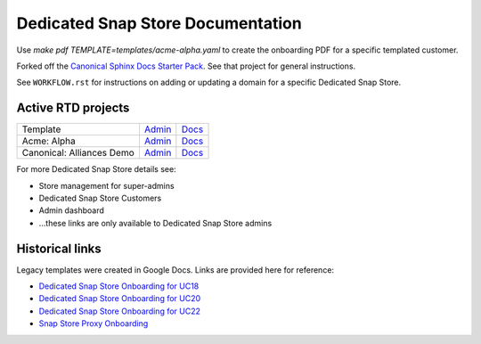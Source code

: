 Dedicated Snap Store Documentation
=========================

Use `make pdf TEMPLATE=templates/acme-alpha.yaml` to create the onboarding PDF for a specific templated customer.

Forked off the `Canonical Sphinx Docs Starter Pack <https://github.com/canonical/sphinx-docs-starter-pack>`_. See that project for general instructions.

See ``WORKFLOW.rst`` for instructions on adding or updating a domain for a specific Dedicated Snap Store.

Active RTD projects
-------------------

.. list-table::

    * - Template
      - `Admin <https://readthedocs.com/projects/canonical-canonical-brand-store/>`__
      - `Docs <https://canonical-canonical-brand-store.readthedocs-hosted.com/en/latest/>`__
    * - Acme: Alpha
      - `Admin <https://readthedocs.com/projects/canonical-brand-store-acme-alpha/>`__
      - `Docs <https://canonical-brand-store-acme-alpha.readthedocs-hosted.com/en/latest/>`__
    * - Canonical: Alliances Demo
      - `Admin <https://readthedocs.com/projects/canonical-canonical-alliances-demo-brand-store/>`__
      - `Docs <https://canonical-canonical-alliances-demo-brand-store.readthedocs-hosted.com/en/latest/>`__

For more Dedicated Snap Store details see:

- Store management for super-admins
- Dedicated Snap Store Customers
- Admin dashboard
- ...these links are only available to Dedicated Snap Store admins

Historical links
----------------

Legacy templates were created in Google Docs. Links are provided here for reference:

- `Dedicated Snap Store Onboarding for UC18 <https://docs.google.com/document/d/1H5wYHwwLqIc-IxSiLG-uAqJJ4lQdAT9PtF8oxsQ7tc4/edit>`_
- `Dedicated Snap Store Onboarding for UC20 <https://docs.google.com/document/d/1hVYJ2Yv1D0PyvyEwuw5yzb7xwkcjvMJxzJQZEk1q72M/edit>`_
- `Dedicated Snap Store Onboarding for UC22 <https://docs.google.com/document/d/11z7iKogO7FDouJBfYgh9hROK41xDeaPy0ruS2_flyL0/edit>`_
- `Snap Store Proxy Onboarding <https://docs.google.com/document/d/1wZAp0-Evqmbi6VTgzye7VmoAQEKoYT2E-qfIR_N-Tso/edit>`_
